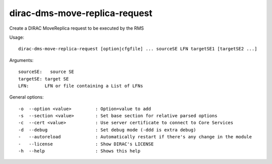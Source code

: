 ==============================
dirac-dms-move-replica-request
==============================

Create a DIRAC MoveReplica request to be executed by the RMS

Usage::

  dirac-dms-move-replica-request [option|cfgfile] ... sourceSE LFN targetSE1 [targetSE2 ...]
Arguments::

  sourceSE:   source SE
  targetSE: target SE
  LFN:      LFN or file containing a List of LFNs

General options::

  -o  --option <value>         : Option=value to add
  -s  --section <value>        : Set base section for relative parsed options
  -c  --cert <value>           : Use server certificate to connect to Core Services
  -d  --debug                  : Set debug mode (-ddd is extra debug)
  -   --autoreload             : Automatically restart if there's any change in the module
  -   --license                : Show DIRAC's LICENSE
  -h  --help                   : Shows this help

